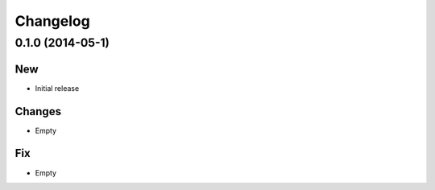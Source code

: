 =========
Changelog
=========

0.1.0 (2014-05-1)
------------------

New
~~~

- Initial release

Changes
~~~~~~~

- Empty

Fix
~~~

- Empty
